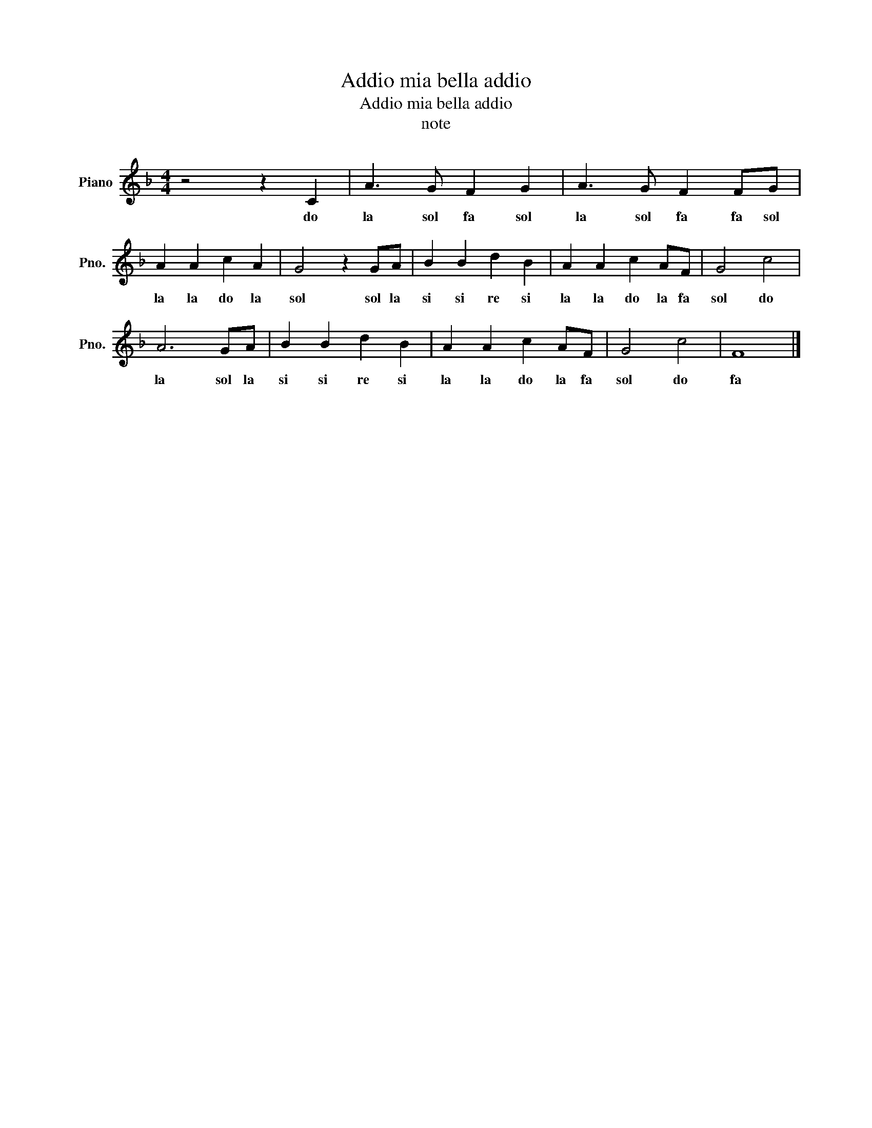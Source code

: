 X:1
T:Addio mia bella addio
T:Addio mia bella addio
T:note
L:1/8
M:4/4
K:F
V:1 treble nm="Piano" snm="Pno."
V:1
 z4 z2 C2 | A3 G F2 G2 | A3 G F2 FG | A2 A2 c2 A2 | G4 z2 GA | B2 B2 d2 B2 | A2 A2 c2 AF | G4 c4 | %8
w: do|la sol fa sol|la sol fa fa sol|la la do la|sol sol la|si si re si|la la do la fa|sol do|
 A6 GA | B2 B2 d2 B2 | A2 A2 c2 AF | G4 c4 | F8 |] %13
w: la sol la|si si re si|la la do la fa|sol do|fa|

